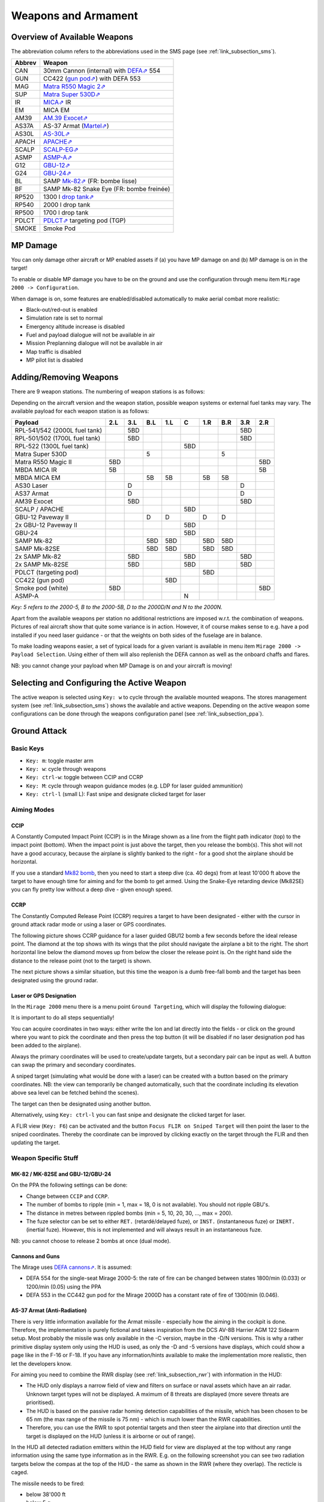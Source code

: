 ********************
Weapons and Armament
********************

.. _link_section_overview_weapons:

Overview of Available Weapons
=============================

The abbreviation column refers to the abbreviations used in the SMS page (see :ref:`link_subsection_sms`).

..
   The table must be in sync with pylonSetsSMSHelper in pylons.nas

====== =========================================================================================================================
Abbrev Weapon
====== =========================================================================================================================
CAN    30mm Cannon (internal) with `DEFA⇗ <https://en.wikipedia.org/wiki/DEFA_cannon>`_  554
GUN    CC422 (`gun pod⇗ <https://en.wikipedia.org/wiki/Gun_pod>`_) with DEFA 553
MAG    `Matra R550 Magic 2⇗ <https://en.wikipedia.org/wiki/R.550_Magic>`_
SUP    `Matra Super 530D⇗ <https://en.wikipedia.org/wiki/Super_530>`_
IR     `MICA⇗ <https://en.wikipedia.org/wiki/MICA_(missile)>`_ IR
EM     MICA EM
AM39   `AM.39 Exocet⇗ <https://en.wikipedia.org/wiki/Exocet>`_
AS37A  AS-37 Armat (`Martel⇗ <https://en.wikipedia.org/wiki/Martel_(missile)>`_)
AS30L  `AS-30L⇗ <https://en.wikipedia.org/wiki/AS-30>`_
APACH  `APACHE⇗ <https://en.wikipedia.org/wiki/Apache_(missile)>`_
SCALP  `SCALP-EG⇗ <https://en.wikipedia.org/wiki/Storm_Shadow>`_
ASMP   `ASMP-A⇗ <https://en.wikipedia.org/wiki/Air-sol_moyenne_port%C3%A9e>`_
G12    `GBU-12⇗ <https://en.wikipedia.org/wiki/GBU-12_Paveway_II>`_
G24    `GBU-24⇗ <https://en.wikipedia.org/wiki/GBU-24_Paveway_III>`_
BL     SAMP `Mk-82⇗ <https://en.wikipedia.org/wiki/Mark_82_bomb>`_ (FR: bombe lisse)
BF     SAMP Mk-82 Snake Eye (FR: bombe freinée)

RP520  1300 l `drop tank⇗ <https://en.wikipedia.org/wiki/Drop_tank>`_
RP540  2000 l drop tank
RP500  1700 l drop tank
PDLCT  `PDLCT⇗ <https://en.wikipedia.org/wiki/PDLCT>`_ targeting pod (TGP)
SMOKE  Smoke Pod
====== =========================================================================================================================

MP Damage
=========

You can only damage other aircraft or MP enabled assets if (a) you have MP damage on and (b) MP damage is on in the target!

To enable or disable MP damage you have to be on the ground and use the configuration through menu item ``Mirage 2000 -> Configuration``.

.. image:: images/mp_damage.png
   :scale: 50%


When damage is on, some features are enabled/disabled automatically to make aerial combat more realistic:

* Black-out/red-out is enabled
* Simulation rate is set to normal
* Emergency altitude increase is disabled
* Fuel and payload dialogue will not be available in air
* Mission Preplanning dialogue will not be available in air
* Map traffic is disabled
* MP pilot list is disabled

..
   these features are defined in function code_ct in damage.nas


Adding/Removing Weapons
=======================

There are 9 weapon stations. The numbering of weapon stations is as follows:

.. image:: images/weapon_station_numbers.png
   :scale: 50%

Depending on the aircraft version and the weapon station, possible weapon systems or external fuel tanks may vary. The available payload for each weapon station is as follows:

=============================== === === === === === === === === ===
Payload                         2.L 3.L B.L 1.L C   1.R B.R 3.R 2.R
=============================== === === === === === === === === ===
RPL-541/542 (2000L fuel tank)       5BD	                    5BD
RPL-501/502 (1700L fuel tank)       5BD	                    5BD
RPL-522 (1300L fuel tank)                       5BD
Matra Super 530D                        5               5
Matra R550 Magic II             5BD                             5BD
MBDA MICA IR                    5B                              5B
MBDA MICA EM                            5B  5B      5B  5B
AS30 Laser                          D                       D
AS37 Armat                          D                       D
AM39 Exocet                         5BD                     5BD
SCALP / APACHE                                  5BD
GBU-12 Paveway II                       D   D       D   D
2x GBU-12 Paveway II                            5BD
GBU-24                                          5BD
SAMP Mk-82                              5BD 5BD     5BD 5BD
SAMP Mk-82SE                            5BD 5BD     5BD 5BD
2x SAMP Mk-82                       5BD         5BD         5BD
2x SAMP Mk-82SE                     5BD         5BD         5BD
PDLCT (targeting pod)                               5BD
CC422 (gun pod)                             5BD
Smoke pod (white)               5BD                             5BD
ASMP-A                                          N
=============================== === === === === === === === === ===

*Key: 5 refers to the 2000-5, B to the 2000-5B, D to the 2000D/N and N to the 2000N.*

Apart from the available weapons per station no additional restrictions are imposed w.r.t. the combination of weapons. Pictures of real aircraft show that quite some variance is in action. However, it of course makes sense to e.g. have a pod installed if you need laser guidance - or that the weights on both sides of the fuselage are in balance.

.. image:: images/fuel_and_payload_settings.png
   :scale: 75%

To make loading weapons easier, a set of typical loads for a given variant is available in menu item ``Mirage 2000 -> Payload Selection``. Using either of them will also replenish the DEFA cannon as well as the onboard chaffs and flares.

.. image:: images/quick_payload_reload.png
   :scale: 50%


NB: you cannot change your payload when MP Damage is on and your aircraft is moving!


Selecting and Configuring the Active Weapon
===========================================

The active weapon is selected using ``Key: w`` to cycle through the available mounted weapons. The stores management system (see :ref:`link_subsection_sms`) shows the available and active weapons. Depending on the active weapon some configurations can be done through the weapons configuration panel (see :ref:`link_subsection_ppa`).


Ground Attack
=============

Basic Keys
----------

* ``Key: m``: toggle master arm
* ``Key: w``: cycle through weapons
* ``Key: ctrl-w``: toggle between CCIP and CCRP
* ``Key: M``: cycle through weapon guidance modes (e.g. LDP for laser guided ammunition)
* ``Key: ctrl-l`` (small L): Fast snipe and designate clicked target for laser


Aiming Modes
------------

CCIP
^^^^

A Constantly Computed Impact Point (CCIP) is in the Mirage shown as a line from the flight path indicator (top) to the impact point (bottom). When the impact point is just above the target, then you release the bomb(s). This shot will not have a good accuracy, because the airplane is slightly banked to the right - for a good shot the airplane should be horizontal.

.. image:: images/ground_attack_ccip_hud.png

If you use a standard `Mk82 bomb <https://en.wikipedia.org/wiki/Mark_82_bomb>`_, then you need to start a steep dive (ca. 40 degs) from at least 10'000 ft above the target to have enough time for aiming and for the bomb to get armed. Using the Snake-Eye retarding device (Mk82SE) you can fly pretty low without a deep dive - given enough speed.


CCRP
^^^^

The Constantly Computed Release Point (CCRP) requires a target to have been designated - either with the cursor in ground attack radar mode or using a laser or GPS coordinates.

The following picture shows CCRP guidance for a laser guided GBU12 bomb a few seconds before the ideal release point. The diamond at the top shows with its wings that the pilot should navigate the airplane a bit to the right. The short horizontal line below the diamond moves up from below the closer the release point is. On the right hand side the distance to the release point (not to the target) is shown.

.. image:: images/ground_attack_ccrp_hud_laser_guided.png

The next picture shows a similar situation, but this time the weapon is a dumb free-fall bomb and the target has been designated using the ground radar.

.. image:: images/ground_attack_ccrp_hud_designated.png
   :scale: 50%


Laser or GPS Designation
^^^^^^^^^^^^^^^^^^^^^^^^

In the ``Mirage 2000`` menu there is a menu point ``Ground Targeting``, which will display the following dialogue:

.. image:: images/ground_attack_targeting_dialogue.png
   :scale: 50%

It is important to do all steps sequentially!

You can acquire coordinates in two ways: either write the lon and lat directly into the fields - or click on the ground where you want to pick the coordinate and then press the top button (it will be disabled if no laser designation pod has been added to the airplane).

Always the primary coordinates will be used to create/update targets, but a secondary pair can be input as well. A button can swap the primary and secondary coordinates.

A sniped target (simulating what would be done with a laser) can be created with a button based on the primary coordinates. NB: the view can temporarily be changed automatically, such that the coordinate including its elevation above sea level can be fetched behind the scenes).

The target can then be designated using another button.

Alternatively, using ``Key: ctrl-l`` you can fast snipe and designate the clicked target for laser.

A FLIR view (``Key: F6``) can be activated and the button ``Focus FLIR on Sniped Target`` will then point the laser to the sniped coordinates. Thereby the coordinate can be improved by clicking exactly on the target through the FLIR and then updating the target.


Weapon Specific Stuff
---------------------

MK-82 / MK-82SE and GBU-12/GBU-24
^^^^^^^^^^^^^^^^^^^^^^^^^^^^^^^^^

On the PPA the following settings can be done:

* Change between ``CCIP`` and ``CCRP``.
* The number of bombs to ripple (min = 1, max = 18, 0 is not available). You should not ripple GBU's.
* The distance in metres between rippled bombs (min = 5, 10, 20, 30, ..., max = 200).
* The fuze selector can be set to either ``RET.`` (retardé/delayed fuze), or ``INST.`` (instantaneous fuze) or ``INERT.`` (inertial fuze). However, this is not implemented and will always result in an instantaneous fuze.

NB: you cannot choose to release 2 bombs at once (dual mode).

Cannons and Guns
^^^^^^^^^^^^^^^^

The Mirage uses `DEFA cannons⇗ <https://en.wikipedia.org/wiki/DEFA_cannon>`_. It is assumed:

* DEFA 554 for the single-seat Mirage 2000-5: the rate of fire can be changed between states 1800/min (0.033) or 1200/min (0.05) using the PPA
* DEFA 553 in the CC442 gun pod for the Mirage 2000D has a constant rate of fire of 1300/min (0.046).

AS-37 Armat (Anti-Radiation)
^^^^^^^^^^^^^^^^^^^^^^^^^^^^

There is very little information available for the Armat missile - especially how the aiming in the cockpit is done. Therefore, the implementation is purely fictional and takes inspiration from the DCS AV-8B Harrier AGM 122 Sidearm setup. Most probably the missile was only available in the -C version, maybe in the -D/N versions. This is why a rather primitive display system only using the HUD is used, as only the -D and -5 versions have displays, which could show a page like in the F-16 or F-18. If you have any information/hints available to make the implementation more realistic, then let the developers know.

For aiming you need to combine the RWR display (see :ref:`link_subsection_rwr`) with information in the HUD:

* The HUD only displays a narrow field of view and filters on surface or naval assets which have an air radar. Unknown target types will not be displayed. A mximum of 8 threats are displayed (more severe threats are prioritised).
* The HUD is based on the passive radar homing detection capabilities of the missile, which has been chosen to be 65 nm (the max range of the missile is 75 nm) - which is much lower than the RWR capabilities.
* Therefore, you can use the RWR to spot potential targets and then steer the airplane into that direction until the target is displayed on the HUD (unless it is airborne or out of range).

In the HUD all detected radiation emitters within the HUD field for view are displayed at the top without any range information using the same type information as in the RWR. E.g. on the following screenshot you can see two radiation targets below the compas at the top of the HUD - the same as shown in the RWR (where they overlap). The recticle is caged.

.. image:: images/antiradar_caged.png
   :scale: 30%

The missile needs to be fired:

* below 38'000 ft
* below 5 g
* below mach 0.9
* below 45 degs of roll
